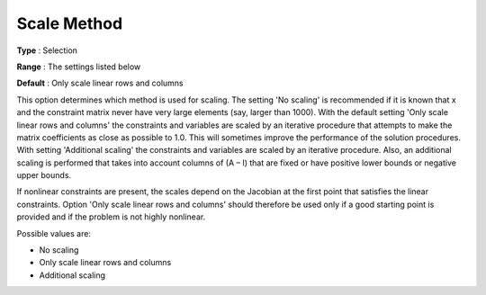 

.. _Scaling_-_Scale_Method:
.. _MINOS_Scaling_-_Scale_Method:


Scale Method
============



**Type** :	Selection	

**Range** :	The settings listed below	

**Default** :	Only scale linear rows and columns	



This option determines which method is used for scaling. The setting 'No scaling' is recommended if it is known that x and the constraint matrix never have very large elements (say, larger than 1000). With the default setting 'Only scale linear rows and columns' the constraints and variables are scaled by an iterative procedure that attempts to make the matrix coefficients as close as possible to 1.0. This will sometimes improve the performance of the solution procedures. With setting 'Additional scaling' the constraints and variables are scaled by an iterative procedure. Also, an additional scaling is performed that takes into account columns of (A – I) that are fixed or have positive lower bounds or negative upper bounds.



If nonlinear constraints are present, the scales depend on the Jacobian at the first point that satisfies the linear constraints. Option 'Only scale linear rows and columns' should therefore be used only if a good starting point is provided and if the problem is not highly nonlinear.



Possible values are:



*	No scaling
*	Only scale linear rows and columns
*	Additional scaling



